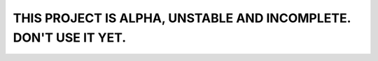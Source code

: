 THIS PROJECT IS ALPHA, UNSTABLE AND INCOMPLETE. DON'T USE IT YET.
=================================================================
